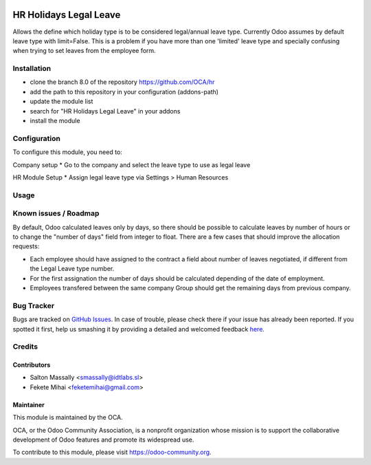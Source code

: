 .. image:: https://img.shields.io/badge/licence-AGPL--3-blue.svg
   :target: http://www.gnu.org/licenses/agpl-3.0-standalone.html
   :alt: License: AGPL-3

=======================
HR Holidays Legal Leave
=======================

Allows the define which holiday type is to be considered legal/annual leave type.
Currently Odoo assumes by default leave type with limit=False. This is a problem if
you have more than one 'limited' leave type and specially confusing when trying to
set leaves from the employee form.

Installation
============

* clone the branch 8.0 of the repository https://github.com/OCA/hr
* add the path to this repository in your configuration (addons-path)
* update the module list
* search for "HR Holidays Legal Leave" in your addons
* install the module

Configuration
=============

To configure this module, you need to:

Company setup
* Go to the company and select the leave type to use as legal leave

HR Module Setup
* Assign legal leave type via Settings > Human Resources

Usage
=====

.. image:: https://odoo-community.org/website/image/ir.attachment/5784_f2813bd/datas
   :alt: Try me on Runbot
   :target: https://runbot.odoo-community.org/runbot/116/8.0

Known issues / Roadmap
======================

By default, Odoo calculated leaves only by days, so there should be possible to calculate leaves by number of hours or to change the "number of days" field from integer to float.
There are a few cases that should improve the allocation requests:

* Each employee should have assigned to the contract a field about number of leaves negotiated, if different from the Legal Leave type number.
* For the first assignation the number of days should be calculated depending of the date of employment.
* Employees transfered between the same company Group should get the remaining days from previous company.

Bug Tracker
===========

Bugs are tracked on `GitHub Issues <https://github.com/OCA/hr/issues>`_.
In case of trouble, please check there if your issue has already been reported.
If you spotted it first, help us smashing it by providing a detailed and welcomed feedback `here <https://github.com/OCA/
hr/issues/new?body=module:%20
hr_holidays_legal_leave%0Aversion:%20
8.0%0A%0A**Steps%20to%20reproduce**%0A-%20...%0A%0A**Current%20behavior**%0A%0A**Expected%20behavior**>`_.


Credits
=======

Contributors
------------

* Salton Massally <smassally@idtlabs.sl>
* Fekete Mihai <feketemihai@gmail.com>

Maintainer
----------

.. image:: https://odoo-community.org/logo.png
   :alt: Odoo Community Association
   :target: https://odoo-community.org

This module is maintained by the OCA.

OCA, or the Odoo Community Association, is a nonprofit organization whose
mission is to support the collaborative development of Odoo features and
promote its widespread use.

To contribute to this module, please visit https://odoo-community.org.
